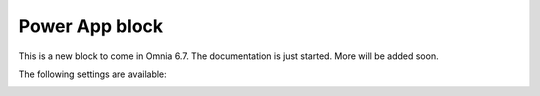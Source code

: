 Power App block
=====================

This is a new block to come in Omnia 6.7. The documentation is just started. More will be added soon.

The following settings are available:

.. image:: power-app-settings.png





